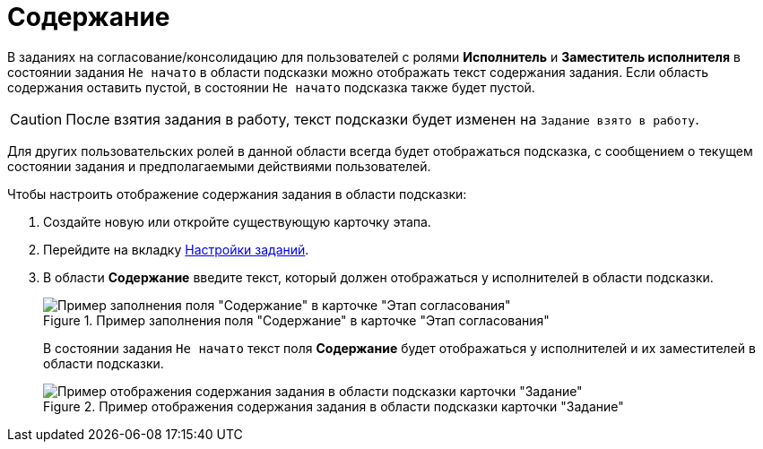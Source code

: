 = Содержание

В заданиях на согласование/консолидацию для пользователей с ролями *Исполнитель* и *Заместитель исполнителя* в состоянии задания `Не начато` в области подсказки можно отображать текст содержания задания. Если область содержания оставить пустой, в состоянии `Не начато` подсказка также будет пустой.

[CAUTION]
====
После взятия задания в работу, текст подсказки будет изменен на `Задание взято в работу`.
====

Для других пользовательских ролей в данной области всегда будет отображаться подсказка, с сообщением о текущем состоянии задания и предполагаемыми действиями пользователей.

.Чтобы настроить отображение содержания задания в области подсказки:
. Создайте новую или откройте существующую карточку этапа.
. Перейдите на вкладку xref:stage-task.adoc[Настройки заданий].
. В области *Содержание* введите текст, который должен отображаться у исполнителей в области подсказки.
+
.Пример заполнения поля "Содержание" в карточке "Этап согласования"
image::Stage_tasks_content.png[Пример заполнения поля "Содержание" в карточке "Этап согласования"]
+
В состоянии задания `Не начато` текст поля *Содержание* будет отображаться у исполнителей и их заместителей в области подсказки.
+
.Пример отображения содержания задания в области подсказки карточки "Задание"
image::Tcard_hint_with_content.png[Пример отображения содержания задания в области подсказки карточки "Задание"]
